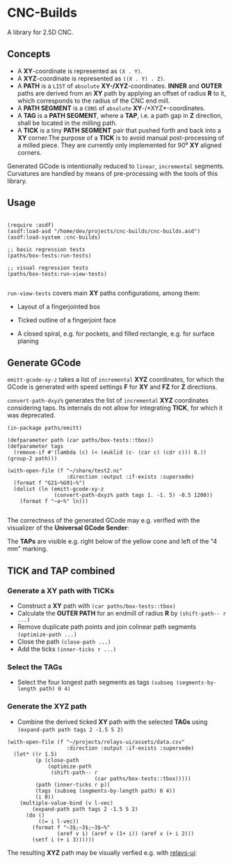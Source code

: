 
* CNC-Builds
A library for 2.5D CNC.

** Concepts
- A *XY*-coordinate is represented as ~(X . Y)~.
- A *XYZ*-coordinate is represented as ~((X . Y) . Z)~.
- A *PATH* is a ~LIST~ of =absolute= *XY-/XYZ*-coordinates. *INNER* and *OUTER* paths are derived from an *XY* path by applying an offset of radius *R* to it, which corresponds to the radius of the CNC end mill.
- A *PATH SEGMENT* is a ~CONS~ of =absolute= *XY*-/*XYZ*-coordinates.
- A *TAG* is a *PATH SEGMENT*, where a *TAP*, i.e. a path gap in *Z* direction, shall be located in the milling path.
- A *TICK* is a tiny *PATH SEGMENT* pair that pushed forth and back into a *XY* corner.The purpose of a *TICK* is to avoid manual post-processing of a milled piece. They are currently only implemented for 90⁰ *XY* aligned corners.

Generated GCode is intentionally reduced to =linear=, =incremental= segments. Curvatures are handled by means of pre-processing with the tools of this library.
  
** Usage

#+begin_src common-lisp

  (require :asdf)
  (asdf:load-asd "/home/dev/projects/cnc-builds/cnc-builds.asd")
  (asdf:load-system :cnc-builds)

  ;; basic regression tests
  (paths/box-tests:run-tests)

  ;; visual regression tests
  (paths/box-tests:run-view-tests)

#+end_src

~run-view-tests~ covers main *XY* paths configurations, among them:
- Layout of a fingerjointed box

    [[./doc/tbox-outline.png]]

- Ticked outline of a fingerjoint face
    [[./doc/ticked-outline.png]]

- A closed spiral, e.g. for pockets, and  filled rectangle, e.g. for surface planing
  
  [[./doc/closed-spiral.png]] [[./doc/filled-rectangle.png]]

** Generate GCode

~emitt-gcode-xy-z~ takes a list of =incremental= *XYZ* coordinates, for which the GCode is generated with speed settings *F* for *XY* and *FZ* for *Z* directions.

~convert-path-dxyz%~ generates the list of =incremental= *XYZ* coordinates considering taps. Its internals do not allow for integrating *TICK*, for which it was deprecated.

#+begin_src common-lisp
  (in-package paths/emitt)

  (defparameter path (car paths/box-tests::tbox))
  (defparameter tags
    (remove-if #'(lambda (c) (< (euklid (c- (car c) (cdr c))) 6.)) (group-2 path)))

  (with-open-file (f "~/share/test2.nc"
                     :direction :output :if-exists :supersede)
    (format f "G21~%G91~%")
    (dolist (ln (emitt-gcode-xy-z
                 (convert-path-dxyz% path tags 1. -1. 5) -0.5 1200))
      (format f "~a~%" ln)))

#+end_src

The correctness of the generated GCode may e.g. verified with the visualizer of the *Universal GCode Sender*:

[[./doc/convert-path-dxyz%25.png]]

The *TAPs* are visible e.g. right below of the yellow cone and left of the "4 mm" marking. 

** *TICK* and *TAP* combined
*** Generate a *XY* path with *TICKs*
- Construct a *XY* path with ~(car paths/box-tests::tbox)~
- Calculate the *OUTER PATH* for an endmill of radius *R* by ~(shift-path-- r ...)~ 
- Remove duplicate path points and join colinear path segments ~(optimize-path ...)~
- Close the path ~(close-path ...)~
- Add the ticks ~(inner-ticks r ...)~
*** Select the *TAGs*
- Select the four longest path segments as tags ~(subseq (segments-by-length path) 0 4)~
*** Generate the *XYZ* path
- Combine the derived ticked *XY* path with the selected *TAGs* using ~(expand-path path tags 2 -1.5 5 2)~  
  
#+begin_src common-lisp
  (with-open-file (f "~/projects/relays-ui/assets/data.csv"
                     :direction :output :if-exists :supersede)
    (let* ((r 1.5)
           (p (close-path
               (optimize-path
                (shift-path-- r
                              (car paths/box-tests::tbox)))))
           (path (inner-ticks r p))
           (tags (subseq (segments-by-length path) 0 4))
           (i 0))
      (multiple-value-bind (v l-vec)
          (expand-path path tags 2 -1.5 5 2)
        (do ()
            ((= i l-vec))
          (format f "~3$;~3$;~3$~%"
                  (aref v i) (aref v (1+ i)) (aref v (+ i 2)))
          (setf i (+ i 3))))))
#+end_src

The resulting *XYZ* path may be visually verfied e.g. with [[https://bitbucket.org/fbmnds7/relays-ui][relays-ui]]:

[[./doc/verify-expanded-XYZ-path.gif]]


